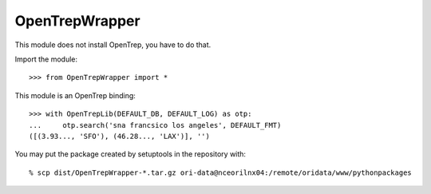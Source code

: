 
===============
OpenTrepWrapper
===============

This module does not install OpenTrep, you have to do that.

Import the module::

    >>> from OpenTrepWrapper import *

This module is an OpenTrep binding::

    >>> with OpenTrepLib(DEFAULT_DB, DEFAULT_LOG) as otp:
    ...     otp.search('sna francsico los angeles', DEFAULT_FMT)
    ([(3.93..., 'SFO'), (46.28..., 'LAX')], '')

You may put the package created by setuptools in the repository with::

    % scp dist/OpenTrepWrapper-*.tar.gz ori-data@nceorilnx04:/remote/oridata/www/pythonpackages

